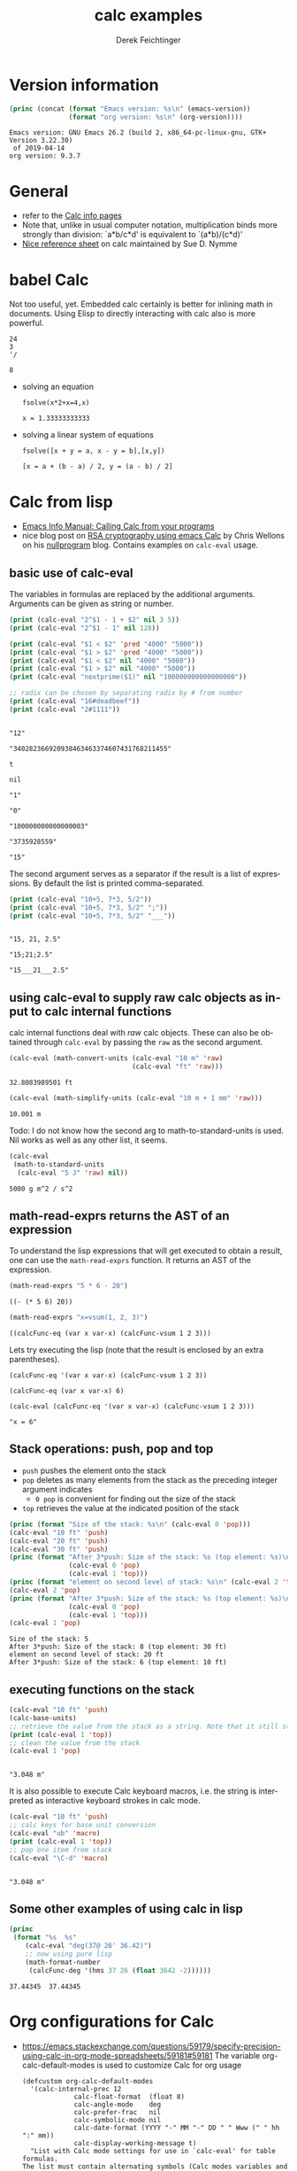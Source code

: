 #+TITLE: calc examples
# #+DATE: <2013-08-09 Fri>
#+AUTHOR: Derek Feichtinger
#+EMAIL: derek.feichtinger@psi.ch
#+OPTIONS: ':nil *:t -:t ::t <:t H:3 \n:nil ^:t arch:headline
#+OPTIONS: author:t c:nil creator:comment d:(not LOGBOOK) date:t e:t
#+OPTIONS: email:nil f:t inline:t num:t p:nil pri:nil stat:t tags:t
#+OPTIONS: tasks:t tex:t timestamp:t toc:t todo:t |:t
#+CREATOR: Emacs 24.3.1 (Org mode 8.0.7)
#+DESCRIPTION:
#+EXCLUDE_TAGS: noexport
#+KEYWORDS:
#+LANGUAGE: en
#+SELECT_TAGS: export

# By default I do not want that source code blocks are evaluated on export. Usually
# I want to evaluate them interactively and retain the original results.
#+PROPERTY: header-args :eval never-export

* Version information
  #+BEGIN_SRC emacs-lisp :results output :exports both
    (princ (concat (format "Emacs version: %s\n" (emacs-version))
                   (format "org version: %s\n" (org-version))))
    
  #+END_SRC

  #+RESULTS:
  : Emacs version: GNU Emacs 26.2 (build 2, x86_64-pc-linux-gnu, GTK+ Version 3.22.30)
  :  of 2019-04-14
  : org version: 9.3.7

* General
  - refer to the [[info:calc#Top][Calc info pages]]
  - Note that, unlike in usual computer notation, multiplication binds
    more strongly than division: `a*b/c*d' is equivalent to
    `(a*b)/(c*d)'
  - [[https://github.com/SueDNymme/emacs-calc-qref][Nice reference sheet]] on calc maintained by Sue D. Nymme
   
* babel Calc

  Not too useful, yet. Embedded calc certainly is better for
  inlining math in documents. Using Elisp to directly interacting with
  calc also is more powerful.

  #+BEGIN_SRC calc
24
3
'/
  #+END_SRC

  #+RESULTS:
  : 8


  - solving an equation
    #+BEGIN_SRC calc :exports both
fsolve(x*2+x=4,x)
#+END_SRC

    #+RESULTS:
    : x = 1.33333333333

  
  - solving a linear system of equations
    #+BEGIN_SRC calc
  fsolve([x + y = a, x - y = b],[x,y])
    #+END_SRC

    #+RESULTS:
    : [x = a + (b - a) / 2, y = (a - b) / 2]

* Calc from lisp
  - [[info:calc#Calling%20Calc%20from%20Your%20Programs][Emacs Info Manual: Calling Calc from your programs]]
  - nice blog post on [[http://nullprogram.com/blog/2015/10/30/][RSA cryptography using emacs Calc]] by Chris
    Wellons on his [[http://nullprogram.com/][nullprogram]] blog. Contains examples on =calc-eval=
    usage.

** basic use of calc-eval
   The variables in formulas are replaced by the additional arguments. Arguments can be given as string or number.
   #+BEGIN_SRC emacs-lisp :results output
     (print (calc-eval "2^$1 - 1 + $2" nil 3 5))
     (print (calc-eval "2^$1 - 1" nil 128))

     (print (calc-eval "$1 < $2" 'pred "4000" "5000"))
     (print (calc-eval "$1 > $2" 'pred "4000" "5000"))
     (print (calc-eval "$1 < $2" nil "4000" "5000"))
     (print (calc-eval "$1 > $2" nil "4000" "5000"))
     (print (calc-eval "nextprime($1)" nil "100000000000000000"))

     ;; radix can be chosen by separating radix by # from number
     (print (calc-eval "16#deadbeef"))
     (print (calc-eval "2#1111"))
   #+END_SRC

   #+RESULTS:
   #+begin_example

   "12"

   "340282366920938463463374607431768211455"

   t

   nil

   "1"

   "0"

   "100000000000000003"

   "3735928559"

   "15"
   #+end_example

   The second argument serves as a separator if the result is  a list of expressions. By default the list
   is printed comma-separated.
   #+BEGIN_SRC emacs-lisp :results output
     (print (calc-eval "10+5, 7*3, 5/2"))
     (print (calc-eval "10+5, 7*3, 5/2" ";"))
     (print (calc-eval "10+5, 7*3, 5/2" "___"))
   #+END_SRC

   #+RESULTS:
   : 
   : "15, 21, 2.5"
   : 
   : "15;21;2.5"
   : 
   : "15___21___2.5"

** using calc-eval to supply raw calc objects as input to calc internal functions

   calc internal functions deal with /raw/ calc objects. These can also be obtained through =calc-eval= by
   passing the =raw= as the second argument. 
   #+BEGIN_SRC emacs-lisp
     (calc-eval (math-convert-units (calc-eval "10 m" 'raw)
                                    (calc-eval "ft" 'raw)))
   #+END_SRC

   #+RESULTS:
   : 32.8083989501 ft

   #+BEGIN_SRC emacs-lisp
   (calc-eval (math-simplify-units (calc-eval "10 m + 1 mm" 'raw)))
   #+END_SRC

   #+RESULTS:
   : 10.001 m

   Todo: I do not know how the second arg to math-to-standard-units is used. Nil
   works as well as any other list, it seems.
   #+BEGIN_SRC emacs-lisp
     (calc-eval
      (math-to-standard-units
       (calc-eval "5 J" 'raw) nil))
   #+END_SRC

   #+RESULTS:
   : 5000 g m^2 / s^2
   
** math-read-exprs returns the AST of an expression

   To understand the lisp expressions that will get executed to obtain
   a result, one can use the =math-read-exprs= function. It returns an
   AST of the expression.


   #+BEGIN_SRC emacs-lisp :results verbatim
   (math-read-exprs "5 * 6 - 20")
   #+END_SRC

   #+RESULTS:
   : ((- (* 5 6) 20))
   
   #+BEGIN_SRC emacs-lisp :results verbatim
   (math-read-exprs "x=vsum(1, 2, 3)")
   #+END_SRC

   #+RESULTS:
   : ((calcFunc-eq (var x var-x) (calcFunc-vsum 1 2 3)))

   Lets try executing the lisp (note that the result is enclosed by an
   extra parentheses).
   #+begin_src elisp :results verbatim
   (calcFunc-eq '(var x var-x) (calcFunc-vsum 1 2 3))
   #+end_src

   #+RESULTS:
   : (calcFunc-eq (var x var-x) 6)
   
   #+begin_src elisp :results verbatim
     (calc-eval (calcFunc-eq '(var x var-x) (calcFunc-vsum 1 2 3)))
   #+end_src

   #+RESULTS:
   : "x = 6"

** Stack operations: push, pop and top

   - =push= pushes the element onto the stack
   - =pop= deletes as many elements from the stack as the preceding integer argument indicates
     - =0 pop= is convenient for finding out the size of the stack
   - =top= retrieves the value at the indicated position of the stack
   #+BEGIN_SRC emacs-lisp :results output :exports both
     (princ (format "Size of the stack: %s\n" (calc-eval 0 'pop)))
     (calc-eval "10 ft" 'push)
     (calc-eval "20 ft" 'push)
     (calc-eval "30 ft" 'push)
     (princ (format "After 3*push: Size of the stack: %s (top element: %s)\n"
                    (calc-eval 0 'pop)
                    (calc-eval 1 'top)))
     (princ (format "element on second level of stack: %s\n" (calc-eval 2 'top)))
     (calc-eval 2 'pop)
     (princ (format "After 3*push: Size of the stack: %s (top element: %s)\n"
                    (calc-eval 0 'pop)
                    (calc-eval 1 'top)))
     (calc-eval 1 'pop)
   #+END_SRC

   #+RESULTS:
   : Size of the stack: 5
   : After 3*push: Size of the stack: 8 (top element: 30 ft)
   : element on second level of stack: 20 ft
   : After 3*push: Size of the stack: 6 (top element: 10 ft)

** executing functions on the stack
   #+BEGIN_SRC emacs-lisp :results output :exports both
     (calc-eval "10 ft" 'push)
     (calc-base-units)
     ;; retrieve the value from the stack as a string. Note that it still stays on the stack!
     (print (calc-eval 1 'top))
     ;; clean the value from the stack
     (calc-eval 1 'pop)
   #+END_SRC

   #+RESULTS:
   : 
   : "3.048 m"


   It is also possible to execute Calc keyboard macros, i.e. the string is interpreted as
   interactive keyboard strokes in calc mode.
   #+BEGIN_SRC emacs-lisp :results output :exports both
     (calc-eval "10 ft" 'push)
     ;; calc keys for base unit conversion
     (calc-eval "ub" 'macro)
     (print (calc-eval 1 'top))
     ;; pop one item from stack
     (calc-eval "\C-d" 'macro)
   #+END_SRC

   #+RESULTS:
   : 
   : "3.048 m"
  
** Some other examples of using calc in lisp

   #+BEGIN_SRC emacs-lisp :results output
     (princ
      (format "%s  %s"
         (calc-eval "deg(37@ 26' 36.42)")
         ;; now using pure lisp
         (math-format-number
          (calcFunc-deg '(hms 37 26 (float 3642 -2))))))
   #+END_SRC

   #+RESULTS:
   : 37.44345  37.44345

* Org configurations for Calc
  - https://emacs.stackexchange.com/questions/59179/specify-precision-using-calc-in-org-mode-spreadsheets/59181#59181
    The variable org-calc-default-modes is used to customize Calc for org usage
    #+begin_src elisp
      (defcustom org-calc-default-modes
        '(calc-internal-prec 12
      		       calc-float-format  (float 8)
      		       calc-angle-mode    deg
      		       calc-prefer-frac   nil
      		       calc-symbolic-mode nil
      		       calc-date-format (YYYY "-" MM "-" DD " " Www (" " hh ":" mm))
      		       calc-display-working-message t)
        "List with Calc mode settings for use in `calc-eval' for table formulas.
      The list must contain alternating symbols (Calc modes variables and values).
      Don't remove any of the default settings, just change the values.  Org mode
      relies on the variables to be present in the list."
        :group 'org-table-calculation
        :type 'plist)
    #+end_src

* Calc usage in tables
** Unit conversions by defining new functions with defmath
   - from http://article.gmane.org/gmane.emacs.orgmode/93489

   Displaying all calc units in a buffer can be obtained by executing
   #+BEGIN_SRC emacs-lisp :exports source
     (calc-view-units-table 1)
   #+END_SRC

   Calc preserves units and variables in table operations.
   
   | distance | time   | speed       | 
   |----------+--------+-------------|
   | 3 km     | 2.5 hr | 1.2 km / hr |
   #+TBLFM:  @2$3=$1/$2


   | speed        | simplified speed |
   |--------------+------------------|
   | 40km / 2.5hr | 16. km / hr      |
   #+TBLFM:  @2$2=usimplify($1)

   We can also decide to use calc via its elisp api.  To understand
   the following lisp formula that involves calc internal functions
   q.v.  the [[Calc from lisp]] section.
   
   | km    |      ft |
   |-------+---------|
   | 2.5km | 8202.10 |
   #+TBLFM: $2='(calc-eval (math-convert-units (calc-eval $1 'raw) (calc-eval "ft" 'raw))); %.2f
   
   Defining a new calc function for unit conversion with defmath
   #+BEGIN_SRC emacs-lisp
   (defmath uconv (expr target-units &optional pure)
     (math-convert-units expr target-units pure))
   #+END_SRC

   #+RESULTS:
   : calcFunc-uconv

   | km     | ft           |
   |--------+--------------|
   | 2.5 km | 8202.0997 ft |
   #+TBLFM: $2=uconv($1, ft)

   Using the units from the table header (if the 3rd arg is given to
   uconv, the output is stripped of the unit):

   |  km |        ft |
   |-----+-----------|
   | 2.5 | 8202.0997 |
   #+TBLFM: $2 = uconv($1 * @<$1, @<$2, t)

   The standard calc function usimplify also works for this use
   case:

   |  km |        ft |
   |-----+-----------|
   | 2.5 | 8202.0997 |
   #+TBLFM: $2 = usimplify($1 * @<$1 / @<$2)

   A lisp equivalent of the above
   #+begin_src elisp
   (calc-eval "usimplify(2.5 km / ft)")
   #+end_src

   #+RESULTS:
   : 8202.09973753

   Let's define a function that converts to base units
   #+begin_src elisp
     (defmath ustd (expr) (math-simplify-units (math-to-standard-units expr nil)))
   #+end_src

   #+RESULTS:
   : calcFunc-ustd

   | distance | time   | speed       | std unit speed   | speed in ft/s    |
   |----------+--------+-------------+------------------+------------------|
   | 3 km     | 2.5 hr | 1.2 km / hr | 0.33333333 m / s | 1.0936133 ft / s |
   #+TBLFM: @2$3=$1/$2::@2$4=ustd($3)::@2$5=uconv($-1, ft/s)
   
* Some standard Calc functions that can be used in formulas
  - [[info:calc#Formulas]]
  - factorial: $6! => 720 $   also fact(6) can be used in writing
  - find: $ find([5, 6, 7, 8], 6) => 2 $
  - power: $pow(2, 3) => 8 $   $2^3 => 8 $
  - modulo: $mod(10, 3) => 1$  $10 % 3 => 1 $
  - binomial coefficient: $choose(3, 2) => 3$
  - random numbers: $random(10) => 7$
  - binomial distribution: the result (`utpb(x,n,p)') is the
    probability that an event will occur X or more times out of N
    trials, if its probability of occurring in any given trial is P:
    $utpb(2, 6, 1/6) => 0.263224451304$
  - gaussian distribution with mean m and stdev s. Probability that a normal
    distributed random variable will exceed x: uttn(x,m,s):
    $utpn(0.2b, 0, 0.5) => 0.34457825839$
    - http://www-zeuthen.desy.de/~kolanosk/smd_ss02/skripte/
  - prime factorisation $ prfac(9370) => [2, 5, 937] $

** Time calculations
   q.v. [[info:calc#Date%20Arithmetic][info:calc#Date Arithmetic]]
   
  - $now(0) => <11:03:18pm Sun Aug 11, 2013>$
  - $now() => <10:48:31pm Wed Jun 28, 2017> $
  - Using calc HMS forms
    - $ 11@ 41' 15.561" - 11@ 40' 58.096" => 0@ 0' 17.465" $
  - The date function with a date form as argument returns a number of days since Jan 1, 1 AD.
    The date function with an INT argument yields back a date form.
    - $date(<Sun Aug 11, 2013>) => 735091 $
    - $date(735091) => <Sun Aug 11, 2013> $
    - $date(<10:00am Sun Aug 11, 2013>) => 735091.416667 $
    - $date(<Sun Aug 11, 2013>) - date(<Thu Aug 1, 2013>) => 10 $
    - $<Sun Aug 11, 2013> - <Thu Aug 1, 2013> => 10  $
    - $date(<10:00am Sun Aug 11, 2013>) - date(<9:00am Thu Aug 1, 2013>) => 10.041667 $
  - The date function with a comma separated list builds a date or a date/time form    
    - $date(2017, 6, 26) => <Mon Jun 26, 2017> $
    - $date(2017, 6, 26, 11@ 41' 15.561") => <11:41:16am Mon Jun 26, 2017> $
    - $date(2017, 6, 26, 11, 41, 15) => <11:41:15am Mon Jun 26, 2017> $
    - Not quite clear whether the angular bracket format is any good for more exact calculations
      - $ <11:03:18pm Sun Aug 11, 2013> - <11:03:18pm Sun Aug 11, 2013> => 0. $
      - $ <11:03:18pm Sun Aug 11, 2013> - <11:02:18pm Sun Aug 11, 2013> => 6.94e-4 $
      - $ <11:03:18pm Sun Aug 11, 2013> - <11:03:17pm Sun Aug 11, 2013> => 1.2e-5 $
      - $ <11:03:18pm Sun Aug 11, 2013> - <6:03:18pm Sun Aug 11, 2013> => 0.208333 $
  - Unix time
    - $unixtime(<9:00am Wed Jun 28, 2017>) => 1498640400 $
    - $unixtime(1498640400) => <9:00am Wed Jun 28, 2017>  $
    - $unixtime(now(0)) => 1376262280$
  - Julian date
    - $julian(date(2017, 6, 26)) => 2457929 $
    - $julian(2457929) => <Mon Jun 26, 2017> $
  - Using a calc variable 
    - $ testdate := <11:41:15am Mon Jun 26, 2017> $
    - $ year(testdate) => 2017 $

      $ date(date(<Fri Apr 16, 2010>) - 10) => <Tue Apr 6, 2010>    $
      
* COMMENT babel settings
Local variables:
org-confirm-babel-evaluate: nil
End:

